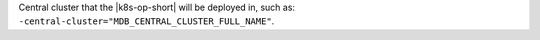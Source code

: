 Central cluster that the |k8s-op-short|
will be deployed in, such as:
``-central-cluster="MDB_CENTRAL_CLUSTER_FULL_NAME"``.

